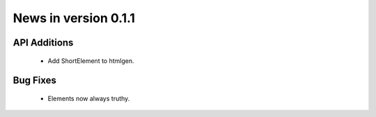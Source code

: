 News in version 0.1.1
=====================

API Additions
-------------

  * Add ShortElement to htmlgen.

Bug Fixes
---------

  * Elements now always truthy.
